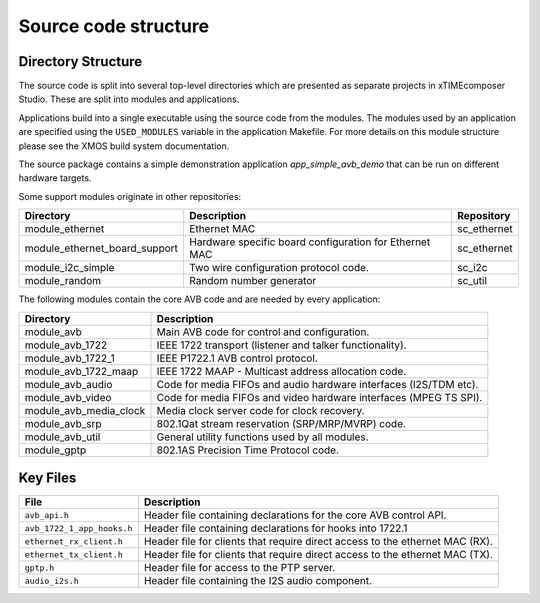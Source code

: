 Source code structure
---------------------

Directory Structure
+++++++++++++++++++

The source code is split into several top-level directories which are
presented as separate projects in xTIMEcomposer Studio. These are split into
modules and applications.

Applications build into a single
executable using the source code from the modules. The modules used by
an application are specified using the ``USED_MODULES`` variable in
the application Makefile. For more details on this module structure
please see the XMOS build system documentation.

The source package contains a simple demonstration application `app_simple_avb_demo` that can be run on different hardware targets.

Some support modules originate in other repositories:

.. list-table:: 
 :header-rows: 1

 * - Directory
   - Description
   - Repository
 * - module_ethernet
   - Ethernet MAC
   - sc_ethernet
 * - module_ethernet_board_support
   - Hardware specific board configuration for Ethernet MAC
   - sc_ethernet
 * - module_i2c_simple
   - Two wire configuration protocol code.
   - sc_i2c
 * - module_random
   - Random number generator
   - sc_util

The following modules contain the core AVB code and are needed by
every application:

.. list-table:: 
 :header-rows: 1

 * - Directory
   - Description
 * - module_avb
   - Main AVB code for control and configuration.
 * - module_avb_1722
   - IEEE 1722 transport (listener and talker functionality).
 * - module_avb_1722_1
   - IEEE P1722.1 AVB control protocol.
 * - module_avb_1722_maap
   - IEEE 1722 MAAP - Multicast address allocation code.
 * - module_avb_audio
   - Code for media FIFOs and audio hardware interfaces (I2S/TDM etc).
 * - module_avb_video
   - Code for media FIFOs and video hardware interfaces (MPEG TS SPI).
 * - module_avb_media_clock
   - Media clock server code for clock recovery.
 * - module_avb_srp
   - 802.1Qat stream reservation (SRP/MRP/MVRP) code.
 * - module_avb_util
   - General utility functions used by all modules.
 * - module_gptp
   - 802.1AS Precision Time Protocol code.
     

Key Files
+++++++++

.. list-table::
 :header-rows: 1

 * - File
   - Description
 * - ``avb_api.h``
   - Header file containing declarations for the core AVB control API.
 * - ``avb_1722_1_app_hooks.h``
   - Header file containing declarations for hooks into 1722.1  
 * - ``ethernet_rx_client.h`` 
   - Header file for clients that require direct access to the ethernet MAC
     (RX). 
 * - ``ethernet_tx_client.h``
   - Header file for clients that require direct access to the ethernet MAC
     (TX). 
 * - ``gptp.h``
   - Header file for access to the PTP server.
 * - ``audio_i2s.h``
   - Header file containing the I2S audio component.